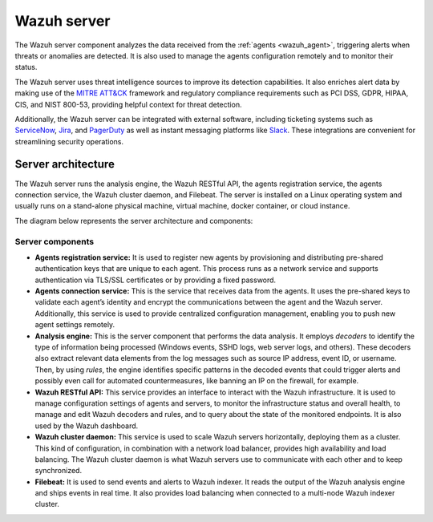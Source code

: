 .. Copyright (C) 2021 Wazuh, Inc.

.. meta::
  :description: The Wazuh server is a key component of our solution. It analyzes the data received from the agents and triggers alerts when threats are detected.

.. _wazuh_server:

Wazuh server
============

The Wazuh server component analyzes the data received from the :ref:`agents <wazuh_agent>`, triggering alerts when threats or anomalies are detected. It is also used to manage the agents configuration remotely and to monitor their status.

The Wazuh server uses threat intelligence sources to improve its detection capabilities. It also enriches alert data by making use of the `MITRE ATT&CK <https://attack.mitre.org//>`_ framework and regulatory compliance requirements such as PCI DSS, GDPR, HIPAA, CIS, and NIST 800-53, providing helpful context for threat detection.

Additionally, the Wazuh server can be integrated with external software, including ticketing systems such as `ServiceNow <https://www.servicenow.com/>`_, `Jira <https://www.atlassian.com/software/jira>`_, and `PagerDuty <https://www.pagerduty.com/>`_ as well as instant messaging platforms like `Slack <https://slack.com//>`_. These integrations are convenient for streamlining security operations.

Server architecture
-------------------

The Wazuh server runs the analysis engine, the Wazuh RESTful API, the agents registration service, the agents connection service, the Wazuh cluster daemon, and Filebeat. The server is installed on a Linux operating system and usually runs on a stand-alone physical machine, virtual machine, docker container, or cloud instance. 

The diagram below represents the server architecture and components:

.. thumbnail:: ../../images/getting_started/architecture_server.png
   :alt: Wazuh server architecture
   :align: center
   :wrap_image: No


Server components
^^^^^^^^^^^^^^^^^

- **Agents registration service:** It is used to register new agents by provisioning and distributing pre-shared authentication keys that are unique to each agent. This process runs as a network service and supports authentication via TLS/SSL certificates or by providing a fixed password.

- **Agents connection service:** This is the service that receives data from the agents. It uses the pre-shared keys to validate each agent’s identity and encrypt the communications between the agent and the Wazuh server. Additionally, this service is used to provide centralized configuration management, enabling you to push new agent settings remotely.

- **Analysis engine:** This is the server component that performs the data analysis. It employs *decoders* to identify the type of information being processed (Windows events, SSHD logs, web server logs, and others). These decoders also extract relevant data elements from the log messages such as source IP address, event ID, or username. Then, by using *rules*, the engine identifies specific patterns in the decoded events that could trigger alerts and possibly even call for automated countermeasures, like banning an IP on the firewall, for example.

- **Wazuh RESTful API:** This service provides an interface to interact with the Wazuh infrastructure. It is used to manage configuration settings of agents and servers, to monitor the infrastructure status and overall health, to manage and edit Wazuh decoders and rules, and to query about the state of the monitored endpoints. It is also used by the Wazuh dashboard.

- **Wazuh cluster daemon:** This service is used to scale Wazuh servers horizontally, deploying them as a cluster. This kind of configuration, in combination with a network load balancer, provides high availability and load balancing. The Wazuh cluster daemon is what Wazuh servers use to communicate with each other and to keep synchronized.

- **Filebeat:** It is used to send events and alerts to Wazuh indexer. It reads the output of the Wazuh analysis engine and ships events in real time. It also provides load balancing when connected to a multi-node Wazuh indexer cluster.
